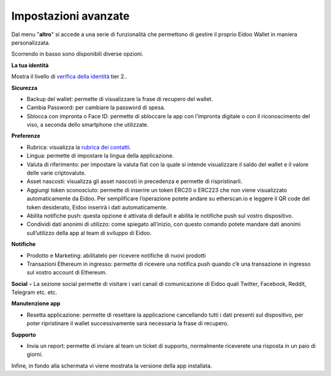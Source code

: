 Impostazioni avanzate
=====================

Dal menu "**altro**" si accede a una serie di funzionalità che permettono di gestire il proprio Eidoo Wallet in maniera personalizzata.
 
.. image:: https://i.imgur.com/eEfpVdz.gif
    :width: 300px
    :align: center

Scorrendo in basso sono disponibili diverse opzioni.

**La tua identità**

Mostra il livello di `verifica della identità <https://eidoo.readthedocs.io/it/latest/kyc.html#kyc-e-verifica-dellidentita-con-eidoo-id>`_ tier 2..

**Sicurezza**

-	Backup del wallet: permette di visualizzare la frase di recupero del wallet.
-	Cambia Password: per cambiare la password di spesa.
-	Sblocca con impronta o Face ID: permette di sbloccare la app con l’impronta digitale o con il riconoscimento del viso, a seconda dello smartphone che utilizzate.

**Preferenze**

-	Rubrica: visualizza la `rubrica dei contatti <https://eidoo.readthedocs.io/it/latest/rubrica.html#rubrica-dei-contatti>`_.
-	Lingua: permette di impostare la lingua della applicazione.
-	Valuta di riferimento: per impostare la valuta fiat con la quale si intende visualizzare il saldo del wallet e il valore delle varie criptovalute.
-	Asset nascosti: visualizza gli asset nascosti in precedenza e permette di rispristinarli.
-	Aggiungi token sconosciuto: permette di inserire un token ERC20 o ERC223 che non viene visualizzato automaticamente da Eidoo. Per semplificare l’operazione potete andare su etherscan.io e leggere il QR code del token desiderato, Eidoo inserirà i dati automaticamente.
-	Abilita notifiche push: questa opzione è attivata di default e abilita le notifiche push sul vostro dispositivo.
-	Condividi dati anonimi di utilizzo: come spiegato all’inizio, con questo comando potete mandare dati anonimi sull’utilizzo della app al team di sviluppo di Eidoo.

**Notifiche**

-	Prodotto e Marketing: abilitatelo per ricevere notifiche di nuovi prodotti 
-	Transazioni Ethereum in ingresso: permette di ricevere una notifica push quando c’è una transazione in ingresso sul vostro account di Ethereum.

**Social**
◦	La sezione social permette di visitare i vari canali di comunicazione di Eidoo quali Twitter, Facebook, Reddit, Telegram etc. etc.

**Manutenzione app**

-	Resetta applicazione: permette di resettare la applicazione cancellando tutti i dati presenti sul dispositivo, per poter ripristinare il wallet successivamente sarà necessaria la frase di recupero.
 
**Supporto**

-	Invia un report: permette di inviare al team un ticket di supporto, normalmente riceverete una risposta in un paio di giorni.

Infine, in fondo alla schermata vi viene mostrata la versione della app installata.

